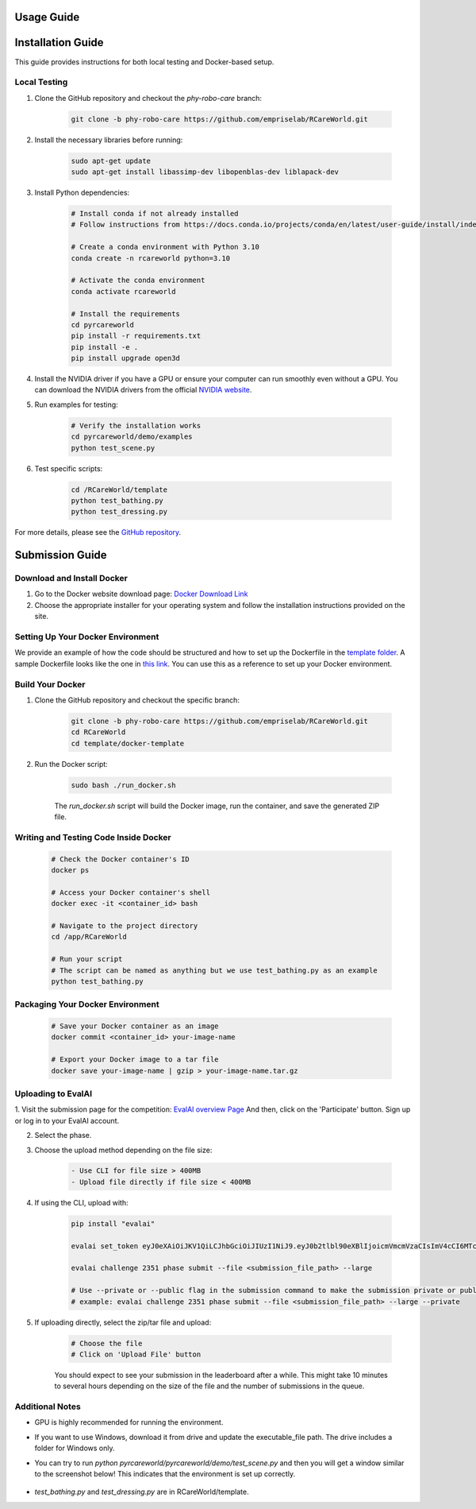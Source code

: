 Usage Guide
===========

Installation Guide
==================

This guide provides instructions for both local testing and Docker-based setup.

Local Testing
-------------

1. Clone the GitHub repository and checkout the `phy-robo-care` branch:

    .. code-block:: bash

        git clone -b phy-robo-care https://github.com/empriselab/RCareWorld.git

2. Install the necessary libraries before running:

    .. code-block:: bash

        sudo apt-get update
        sudo apt-get install libassimp-dev libopenblas-dev liblapack-dev

3. Install Python dependencies:

    .. code-block:: bash

        # Install conda if not already installed
        # Follow instructions from https://docs.conda.io/projects/conda/en/latest/user-guide/install/index.html

        # Create a conda environment with Python 3.10
        conda create -n rcareworld python=3.10

        # Activate the conda environment 
        conda activate rcareworld

        # Install the requirements
        cd pyrcareworld
        pip install -r requirements.txt
        pip install -e .
        pip install upgrade open3d

4. Install the NVIDIA driver if you have a GPU or ensure your computer can run smoothly even without a GPU. You can download the NVIDIA drivers from the official `NVIDIA website <https://www.nvidia.com/Download/index.aspx>`_.

5. Run examples for testing:

    .. code-block:: bash

        # Verify the installation works
        cd pyrcareworld/demo/examples
        python test_scene.py

6. Test specific scripts:

    .. code-block:: bash

        cd /RCareWorld/template
        python test_bathing.py
        python test_dressing.py

For more details, please see the `GitHub repository <https://github.com/empriselab/RCareWorld/>`_.

Submission Guide
================

Download and Install Docker
---------------------------

1. Go to the Docker website download page: `Docker Download Link <https://docs.docker.com/get-docker/>`_

2. Choose the appropriate installer for your operating system and follow the installation instructions provided on the site. 

Setting Up Your Docker Environment
----------------------------------

We provide an example of how the code should be structured and how to set up the Dockerfile in the `template folder <https://github.com/empriselab/RCareWorld/tree/phy-robo-care/template>`_.
A sample Dockerfile looks like the one in `this link <https://github.com/empriselab/RCareWorld/blob/phy-robo-care/template/dockerfile>`_.
You can use this as a reference to set up your Docker environment.

.. If you are participating in only one track, you should write one script that runs your entire codebase. For example,
.. if your entry-point script is `test_bathing.py`, you should write a Dockerfile that copies this script into the container and runs it.
.. If you are participating in both tracks, you should write two scripts, one for each track, and write a Dockerfile that copies both scripts into the container and runs them.

Build Your Docker
-----------------

1. Clone the GitHub repository and checkout the specific branch:

    .. code-block:: bash

        git clone -b phy-robo-care https://github.com/empriselab/RCareWorld.git
        cd RCareWorld
        cd template/docker-template

2. Run the Docker script:

    .. code-block:: bash

        sudo bash ./run_docker.sh

    The `run_docker.sh` script will build the Docker image, run the container, and save the generated ZIP file.

Writing and Testing Code Inside Docker
--------------------------------------

    .. code-block:: bash

        # Check the Docker container's ID
        docker ps

        # Access your Docker container's shell
        docker exec -it <container_id> bash

        # Navigate to the project directory
        cd /app/RCareWorld

        # Run your script
        # The script can be named as anything but we use test_bathing.py as an example
        python test_bathing.py

Packaging Your Docker Environment
---------------------------------

    .. code-block:: bash

        # Save your Docker container as an image
        docker commit <container_id> your-image-name

        # Export your Docker image to a tar file
        docker save your-image-name | gzip > your-image-name.tar.gz

Uploading to EvalAI
-------------------

1. Visit the submission page for the competition: `EvalAI overview Page <https://eval.ai/web/challenges/challenge-page/2351/overview>`_
And then, click on the 'Participate' button. Sign up or log in to your EvalAI account.

2. Select the phase.

3. Choose the upload method depending on the file size:

    .. code-block:: none

        - Use CLI for file size > 400MB
        - Upload file directly if file size < 400MB

4. If using the CLI, upload with:

    .. code-block:: bash

        pip install "evalai"

        evalai set_token eyJ0eXAiOiJKV1QiLCJhbGciOiJIUzI1NiJ9.eyJ0b2tlbl90eXBlIjoicmVmcmVzaCIsImV4cCI6MTc1MTE5NTk2MywianRpIjoiMGJlZjY5NzVhNWI4NDM0OWEyM2RiOTcxZDc0NjRiYzkiLCJ1c2VyX2lkIjo0NTE3NH0.lZ_wVxaKqfXxVu2I4KJfeh8vPHOBOn_9YaUSnaQCncM

        evalai challenge 2351 phase submit --file <submission_file_path> --large

        # Use --private or --public flag in the submission command to make the submission private or public respectively.
        # example: evalai challenge 2351 phase submit --file <submission_file_path> --large --private

5. If uploading directly, select the zip/tar file and upload:

    .. code-block:: none

        # Choose the file
        # Click on 'Upload File' button

    You should expect to see your submission in the leaderboard after a while. This might take 10 minutes to several hours depending on the size of the file and the number of submissions in the queue.

Additional Notes
----------------

- GPU is highly recommended for running the environment.
- If you want to use Windows, download it from drive and update the executable_file path. The drive includes a folder for Windows only.
- You can try to run `python pyrcareworld/pyrcareworld/demo/test_scene.py` and then you will get a window similar to the screenshot below! This indicates that the environment is set up correctly.

    .. image:: ../test_scene.png
       :align: center
       :alt: Screenshot of the test scene.

- `test_bathing.py` and `test_dressing.py` are in RCareWorld/template.

